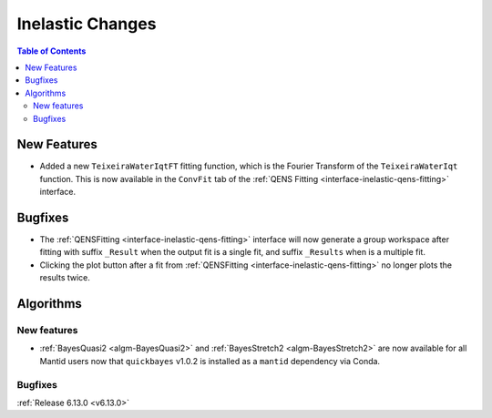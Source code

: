 =================
Inelastic Changes
=================

.. contents:: Table of Contents
   :local:

New Features
------------
- Added a new ``TeixeiraWaterIqtFT`` fitting function, which is the Fourier Transform of the ``TeixeiraWaterIqt``
  function. This is now available in the ``ConvFit`` tab of the :ref:`QENS Fitting <interface-inelastic-qens-fitting>`
  interface.


Bugfixes
--------
- The :ref:`QENSFitting <interface-inelastic-qens-fitting>` interface will now generate a group workspace after fitting
  with suffix ``_Result`` when the output fit is a single fit, and suffix ``_Results`` when is a multiple fit.
- Clicking the plot button after a fit from :ref:`QENSFitting <interface-inelastic-qens-fitting>` no longer plots the
  results twice.


Algorithms
----------

New features
############
- :ref:`BayesQuasi2 <algm-BayesQuasi2>` and :ref:`BayesStretch2 <algm-BayesStretch2>` are now available for all Mantid
  users now that ``quickbayes`` v1.0.2 is installed as a ``mantid`` dependency via Conda.

Bugfixes
############


:ref:`Release 6.13.0 <v6.13.0>`

